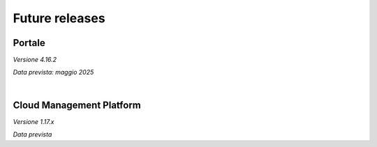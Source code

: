 
**Future releases**
===================

**Portale**
***********

*Versione 4.16.2*

*Data prevista: maggio 2025*

|

**Cloud Management Platform**
*****************************

*Versione 1.17.x*

*Data prevista*
